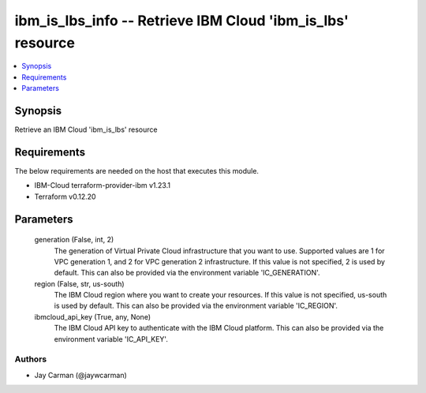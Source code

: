 
ibm_is_lbs_info -- Retrieve IBM Cloud 'ibm_is_lbs' resource
===========================================================

.. contents::
   :local:
   :depth: 1


Synopsis
--------

Retrieve an IBM Cloud 'ibm_is_lbs' resource



Requirements
------------
The below requirements are needed on the host that executes this module.

- IBM-Cloud terraform-provider-ibm v1.23.1
- Terraform v0.12.20



Parameters
----------

  generation (False, int, 2)
    The generation of Virtual Private Cloud infrastructure that you want to use. Supported values are 1 for VPC generation 1, and 2 for VPC generation 2 infrastructure. If this value is not specified, 2 is used by default. This can also be provided via the environment variable 'IC_GENERATION'.


  region (False, str, us-south)
    The IBM Cloud region where you want to create your resources. If this value is not specified, us-south is used by default. This can also be provided via the environment variable 'IC_REGION'.


  ibmcloud_api_key (True, any, None)
    The IBM Cloud API key to authenticate with the IBM Cloud platform. This can also be provided via the environment variable 'IC_API_KEY'.













Authors
~~~~~~~

- Jay Carman (@jaywcarman)

